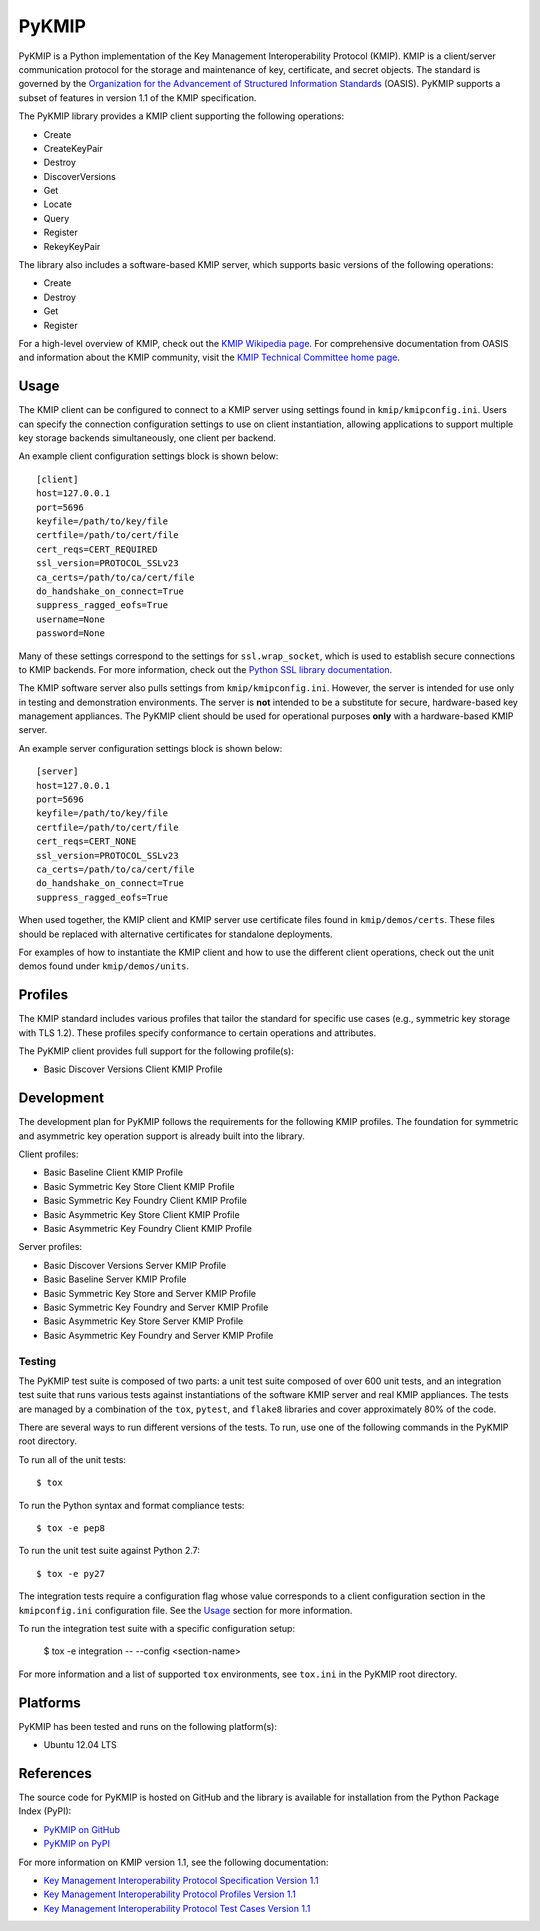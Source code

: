 ------
PyKMIP
------
PyKMIP is a Python implementation of the Key Management Interoperability
Protocol (KMIP). KMIP is a client/server communication protocol for the
storage and maintenance of key, certificate, and secret objects. The standard
is governed by the `Organization for the Advancement of Structured Information
Standards`_ (OASIS). PyKMIP supports a subset of features in version 1.1 of
the KMIP specification.

The PyKMIP library provides a KMIP client supporting the following operations:

* Create
* CreateKeyPair
* Destroy
* DiscoverVersions
* Get
* Locate
* Query
* Register
* RekeyKeyPair

The library also includes a software-based KMIP server, which supports basic
versions of the following operations:

* Create
* Destroy
* Get
* Register

For a high-level overview of KMIP, check out the `KMIP Wikipedia page`_. For
comprehensive documentation from OASIS and information about the KMIP
community, visit the `KMIP Technical Committee home page`_.

.. _Usage:
Usage
=====
The KMIP client can be configured to connect to a KMIP server using settings
found in ``kmip/kmipconfig.ini``. Users can specify the connection
configuration settings to use on client instantiation, allowing applications
to support multiple key storage backends simultaneously, one client per
backend.

An example client configuration settings block is shown below::

  [client]
  host=127.0.0.1
  port=5696
  keyfile=/path/to/key/file
  certfile=/path/to/cert/file
  cert_reqs=CERT_REQUIRED
  ssl_version=PROTOCOL_SSLv23
  ca_certs=/path/to/ca/cert/file
  do_handshake_on_connect=True
  suppress_ragged_eofs=True
  username=None
  password=None

Many of these settings correspond to the settings for ``ssl.wrap_socket``,
which is used to establish secure connections to KMIP backends. For more
information, check out the `Python SSL library documentation`_.

The KMIP software server also pulls settings from ``kmip/kmipconfig.ini``.
However, the server is intended for use only in testing and demonstration
environments. The server is **not** intended to be a substitute for secure,
hardware-based key management appliances. The PyKMIP client should be used
for operational purposes **only** with a hardware-based KMIP server.

An example server configuration settings block is shown below::

  [server]
  host=127.0.0.1
  port=5696
  keyfile=/path/to/key/file
  certfile=/path/to/cert/file
  cert_reqs=CERT_NONE
  ssl_version=PROTOCOL_SSLv23
  ca_certs=/path/to/ca/cert/file
  do_handshake_on_connect=True
  suppress_ragged_eofs=True

When used together, the KMIP client and KMIP server use certificate files
found in ``kmip/demos/certs``. These files should be replaced with alternative
certificates for standalone deployments.

For examples of how to instantiate the KMIP client and how to use the
different client operations, check out the unit demos found under
``kmip/demos/units``.

Profiles
========
The KMIP standard includes various profiles that tailor the standard for
specific use cases (e.g., symmetric key storage with TLS 1.2). These profiles
specify conformance to certain operations and attributes.

The PyKMIP client provides full support for the following profile(s):

* Basic Discover Versions Client KMIP Profile

Development
===========
The development plan for PyKMIP follows the requirements for the following
KMIP profiles. The foundation for symmetric and asymmetric key operation
support is already built into the library.

Client profiles:

* Basic Baseline Client KMIP Profile
* Basic Symmetric Key Store Client KMIP Profile
* Basic Symmetric Key Foundry Client KMIP Profile
* Basic Asymmetric Key Store Client KMIP Profile
* Basic Asymmetric Key Foundry Client KMIP Profile

Server profiles:

* Basic Discover Versions Server KMIP Profile
* Basic Baseline Server KMIP Profile
* Basic Symmetric Key Store and Server KMIP Profile
* Basic Symmetric Key Foundry and Server KMIP Profile
* Basic Asymmetric Key Store Server KMIP Profile
* Basic Asymmetric Key Foundry and Server KMIP Profile

Testing
-------
The PyKMIP test suite is composed of two parts: a unit test suite composed of
over 600 unit tests, and an integration test suite that runs various tests
against instantiations of the software KMIP server and real KMIP appliances.
The tests are managed by a combination of the ``tox``, ``pytest``, and
``flake8`` libraries and cover approximately 80% of the code.

There are several ways to run different versions of the tests. To run, use one
of the following commands in the PyKMIP root directory.

To run all of the unit tests::

  $ tox

To run the Python syntax and format compliance tests::

  $ tox -e pep8

To run the unit test suite against Python 2.7::

  $ tox -e py27

The integration tests require a configuration flag whose value corresponds to
a client configuration section in the ``kmipconfig.ini`` configuration file.
See the Usage_ section for more information.

To run the integration test suite with a specific configuration setup:

  $ tox -e integration -- --config <section-name>

For more information and a list of supported ``tox`` environments, see
``tox.ini`` in the PyKMIP root directory.

Platforms
=========
PyKMIP has been tested and runs on the following platform(s):

* Ubuntu 12.04 LTS

References
==========
The source code for PyKMIP is hosted on GitHub and the library is available
for installation from the Python Package Index (PyPI):

* `PyKMIP on GitHub <https://github.com/OpenKMIP/PyKMIP>`_
* `PyKMIP on PyPI <https://pypi.python.org/pypi/PyKMIP>`_

For more information on KMIP version 1.1, see the following documentation:

* `Key Management Interoperability Protocol Specification Version 1.1`_
* `Key Management Interoperability Protocol Profiles Version 1.1`_
* `Key Management Interoperability Protocol Test Cases Version 1.1`_

.. _code base: https://github.com/OpenKMIP/PyKMIP
.. _Organization for the Advancement of Structured Information Standards: https://www.oasis-open.org/
.. _Key Management Interoperability Protocol Specification Version 1.1: http://docs.oasis-open.org/kmip/spec/v1.1/os/kmip-spec-v1.1-os.html
.. _Key Management Interoperability Protocol Profiles Version 1.1: http://docs.oasis-open.org/kmip/profiles/v1.1/os/kmip-profiles-v1.1-os.html
.. _Key Management Interoperability Protocol Test Cases Version 1.1: http://docs.oasis-open.org/kmip/testcases/v1.1/cn01/kmip-testcases-v1.1-cn01.html
.. _Python SSL library documentation: https://docs.python.org/dev/library/ssl.html#socket-creation
.. _KMIP Wikipedia page: https://en.wikipedia.org/wiki/Key_Management_Interoperability_Protocol
.. _KMIP Technical Committee home page: https://www.oasis-open.org/committees/tc_home.php?wg_abbrev=kmip
